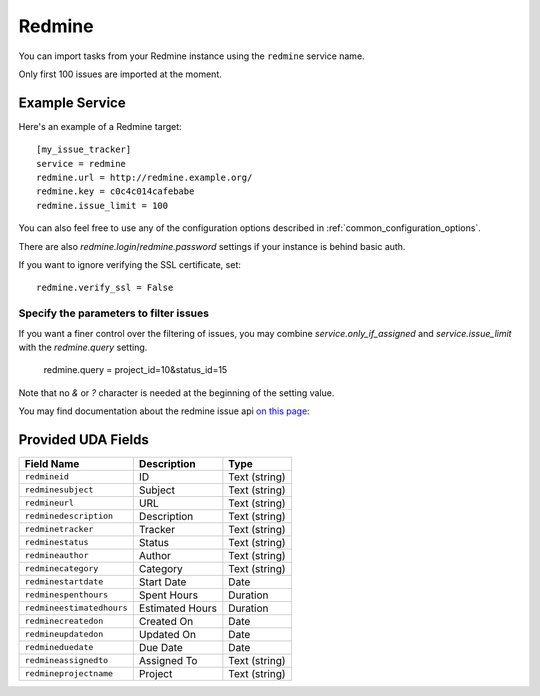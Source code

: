 Redmine
=======

You can import tasks from your Redmine instance using
the ``redmine`` service name.

Only first 100 issues are imported at the moment.

Example Service
---------------

Here's an example of a Redmine target::

    [my_issue_tracker]
    service = redmine
    redmine.url = http://redmine.example.org/
    redmine.key = c0c4c014cafebabe
    redmine.issue_limit = 100

You can also feel free to use any of the configuration options described in
:ref:`common_configuration_options`.

There are also `redmine.login`/`redmine.password` settings if your
instance is behind basic auth.

If you want to ignore verifying the SSL certificate, set::

    redmine.verify_ssl = False

Specify the parameters to filter issues
+++++++++++++++++++++++++++++++++++++++

If you want a finer control over the filtering of issues, you may combine
`service.only_if_assigned` and `service.issue_limit` with the `redmine.query`
setting.

    redmine.query = project_id=10&status_id=15

Note that no `&` or `?` character is needed at the beginning of the setting
value.

You may find documentation about the redmine issue api
`on this page <https://www.redmine.org/projects/redmine/wiki/Rest_Issues>`_:

Provided UDA Fields
-------------------

+---------------------------+--------------------+--------------------+
| Field Name                | Description        | Type               |
+===========================+====================+====================+
| ``redmineid``             | ID                 | Text (string)      |
+---------------------------+--------------------+--------------------+
| ``redminesubject``        | Subject            | Text (string)      |
+---------------------------+--------------------+--------------------+
| ``redmineurl``            | URL                | Text (string)      |
+---------------------------+--------------------+--------------------+
| ``redminedescription``    | Description        | Text (string)      |
+---------------------------+--------------------+--------------------+
| ``redminetracker``        | Tracker            | Text (string)      |
+---------------------------+--------------------+--------------------+
| ``redminestatus``         | Status             | Text (string)      |
+---------------------------+--------------------+--------------------+
| ``redmineauthor``         | Author             | Text (string)      |
+---------------------------+--------------------+--------------------+
| ``redminecategory``       | Category           | Text (string)      |
+---------------------------+--------------------+--------------------+
| ``redminestartdate``      | Start Date         | Date               |
+---------------------------+--------------------+--------------------+
| ``redminespenthours``     | Spent Hours        | Duration           |
+---------------------------+--------------------+--------------------+
| ``redmineestimatedhours`` | Estimated Hours    | Duration           |
+---------------------------+--------------------+--------------------+
| ``redminecreatedon``      | Created On         | Date               |
+---------------------------+--------------------+--------------------+
| ``redmineupdatedon``      | Updated On         | Date               |
+---------------------------+--------------------+--------------------+
| ``redmineduedate``        | Due Date           | Date               |
+---------------------------+--------------------+--------------------+
| ``redmineassignedto``     | Assigned To        | Text (string)      |
+---------------------------+--------------------+--------------------+
| ``redmineprojectname``    | Project            | Text (string)      |
+---------------------------+--------------------+--------------------+
